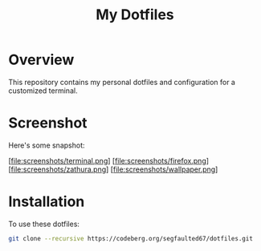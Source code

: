 #+TITLE: My Dotfiles

* Overview
This repository contains my personal dotfiles and configuration for a customized terminal.

* Screenshot
Here's some snapshot:

[file:screenshots/terminal.png]
[file:screenshots/firefox.png]
[file:screenshots/zathura.png]
[file:screenshots/wallpaper.png]


* Installation
To use these dotfiles:

#+BEGIN_SRC bash
git clone --recursive https://codeberg.org/segfaulted67/dotfiles.git
#+END_SRC


